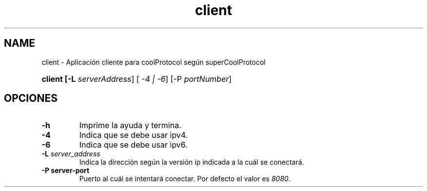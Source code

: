 .\" Macros
.ds PX \s-1POSIX\s+1
.de EXAMPLE .\" Format de los ejemplos
.RS 10
.BR "\\$1"
.RE
..

.TH client 0.0.0 "Junio de 2022"
.LO
.SH NAME
client \-  Aplicación cliente para coolProtocol según superCoolProtocol

.SHSINOPSIS
.HP 10
.B  client [-L \fIserverAddress\fR] [\fI -4 | -6\fR] [-P \fIportNumber\fR]

.SH OPCIONES

.IP "\fB-h\fR"
Imprime la ayuda y termina.

.IP "\fB\-4\fB"
Indica que se debe usar ipv4.

.IP "\fB\-6\fB"
Indica que se debe usar ipv6.


.IP "\fB\-L\fB \fIserver_address\fR"
Indica la dirección según la versión ip indicada a la cuál se conectará.

.IP "\fB\-P\fB \flserver-port\fR"
Puerto al cuál se intentará conectar. Por defecto el valor es \fI8080\fR.











